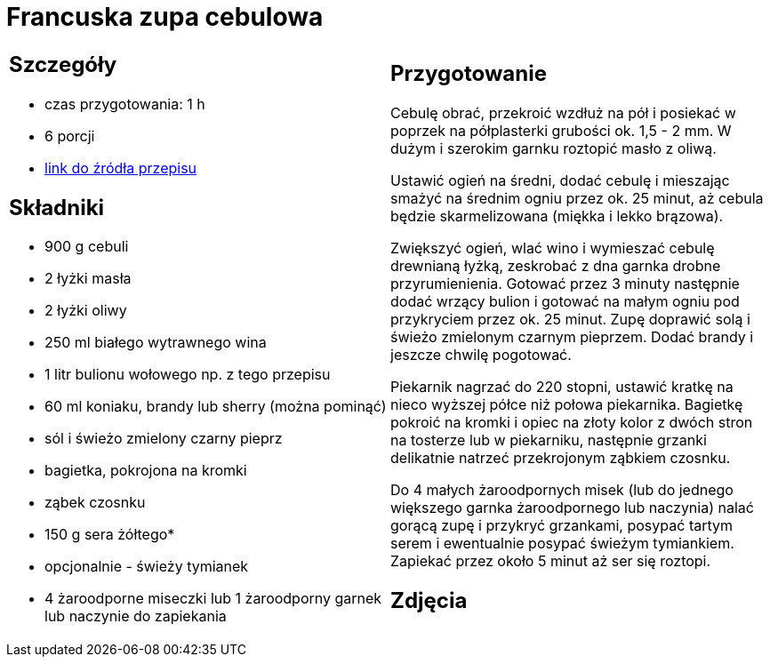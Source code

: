 = Francuska zupa cebulowa

[cols=".<a,.<a"]
[frame=none]
[grid=none]
|===
|
== Szczegóły
* czas przygotowania: 1 h
* 6 porcji
* https://www.kwestiasmaku.com/kuchnia_francuska/zupa_cebulowa/przepis.html[link do źródła przepisu]

== Składniki
* 900 g cebuli
* 2 łyżki masła
* 2 łyżki oliwy
* 250 ml białego wytrawnego wina
* 1 litr bulionu wołowego np. z tego przepisu
* 60 ml koniaku, brandy lub sherry (można pominąć)
* sól i świeżo zmielony czarny pieprz
* bagietka, pokrojona na kromki
* ząbek czosnku
* 150 g sera żółtego*
* opcjonalnie - świeży tymianek
* 4 żaroodporne miseczki lub 1 żaroodporny garnek lub naczynie do zapiekania

|
== Przygotowanie
Cebulę obrać, przekroić wzdłuż na pół i posiekać w poprzek na półplasterki grubości ok. 1,5 - 2 mm. W dużym i szerokim garnku roztopić masło z oliwą.

Ustawić ogień na średni, dodać cebulę i mieszając smażyć na średnim ogniu przez ok. 25 minut, aż cebula będzie skarmelizowana (miękka i lekko brązowa).

Zwiększyć ogień, wlać wino i wymieszać cebulę drewnianą łyżką, zeskrobać z dna garnka drobne przyrumienienia. Gotować przez 3 minuty następnie dodać wrzący bulion i gotować na małym ogniu pod przykryciem przez ok. 25 minut. Zupę doprawić solą i świeżo zmielonym czarnym pieprzem. Dodać brandy i jeszcze chwilę pogotować.

Piekarnik nagrzać do 220 stopni, ustawić kratkę na nieco wyższej półce niż połowa piekarnika. Bagietkę pokroić na kromki i opiec na złoty kolor z dwóch stron na tosterze lub w piekarniku, następnie grzanki delikatnie natrzeć przekrojonym ząbkiem czosnku.

Do 4 małych żaroodpornych misek (lub do jednego większego garnka żaroodpornego lub naczynia) nalać gorącą zupę i przykryć grzankami, posypać tartym serem i ewentualnie posypać świeżym tymiankiem. Zapiekać przez około 5 minut aż ser się roztopi.

== Zdjęcia
|===

